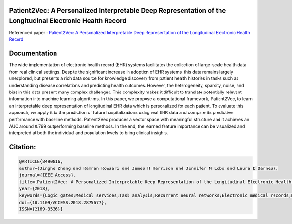 |DOI| |arxiv| 


Patient2Vec: A Personalized Interpretable Deep Representation of the Longitudinal Electronic Health Record
===========================================================================================================

Referenced paper : `Patient2Vec: A Personalized Interpretable Deep Representation of the Longitudinal Electronic Health Record <https://doi.org/10.1109/ACCESS.2018.2875677>`__


Documentation
=============

The wide implementation of electronic health record (EHR) systems facilitates the collection of large-scale health data from real clinical settings. Despite the significant increase in adoption of EHR systems, this data remains largely unexplored, but presents a rich data source for knowledge discovery from patient health histories in tasks such as understanding disease correlations and predicting health outcomes. However, the heterogeneity, sparsity, noise, and bias in this data present many complex challenges. This complexity makes it difficult to translate potentially relevant information into machine learning algorithms. In this paper, we propose a computational framework, Patient2Vec, to learn an interpretable deep representation of longitudinal EHR data which is personalized for each patient. To evaluate this approach, we apply it to the prediction of future hospitalizations using real EHR data and compare its predictive performance with baseline methods. Patient2Vec produces a vector space with meaningful structure and it achieves an AUC around 0.799 outperforming baseline methods. In the end, the learned feature importance can be visualized and interpreted at both the individual and population levels to bring clinical insights.


.. |DOI| image:: https://img.shields.io/badge/DOI-10.1109/ACCESS.2018.2875677-blue.svg?style=flat
   :target: https://doi.org/10.1109/ACCESS.2018.2875677
.. |arxiv| image:: https://img.shields.io/badge/arXiv-1810.04793-red.svg
    :target: https://arxiv.org/abs/1810.04793


Citation:
========

.. code::

   @ARTICLE{8490816, 
   author={Jinghe Zhang and Kamran Kowsari and James H Harrison and Jennifer M Lobo and Laura E Barnes}, 
   journal={IEEE Access}, 
   title={Patient2Vec: A Personalized Interpretable Deep Representation of the Longitudinal Electronic Health Record}, 
   year={2018}, 
   keywords={Logic gates;Medical services;Task analysis;Recurrent neural networks;Electronic medical records;Machine learning;Natural language processing;Attention mechanism;gated recurrent unit;hospitalization;longitudinal electronic health record;personalization;representation learning}, 
   doi={10.1109/ACCESS.2018.2875677}, 
   ISSN={2169-3536}}
